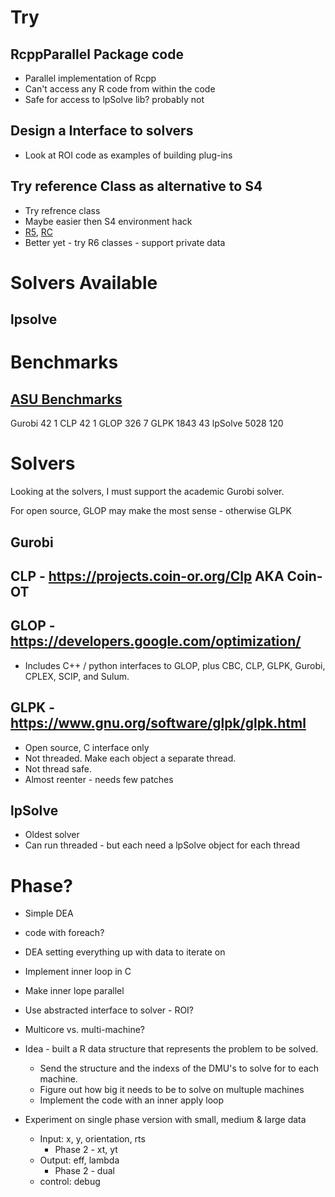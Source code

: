 
* Try
** RcppParallel Package code
   * Parallel implementation of Rcpp
   * Can't access any R code from within the code
   * Safe for access to lpSolve lib? probably not

** Design a Interface to solvers   
   * Look at ROI code as examples of building plug-ins

** Try reference Class as alternative to S4
   * Try refrence class
   * Maybe easier then S4 environment hack
   * [[http://adv-r.had.co.nz/R5.html][R5]], [[http://adv-r.had.co.nz/OO-essentials.html#rc][RC]]
   * Better yet - try R6 classes - support private data


* Solvers Available

** lpsolve
   
   
* Benchmarks

** [[http://plato.asu.edu/bench.html][ASU Benchmarks]]
   Gurobi		  42	 1
   CLP			  42	 1
   GLOP			 326     7
   GLPK			1843	43
   lpSolve		5028   120
   

* Solvers
  Looking at the solvers, I must support the academic Gurobi solver.

  For open source, GLOP may make the most sense - otherwise GLPK



** Gurobi


** CLP - https://projects.coin-or.org/Clp AKA Coin-OT


** GLOP - https://developers.google.com/optimization/
   * Includes C++ / python interfaces to GLOP, plus CBC, CLP, GLPK, Gurobi, CPLEX, SCIP, and Sulum.


** GLPK - https://www.gnu.org/software/glpk/glpk.html
   * Open source, C interface only
   * Not threaded. Make each object a separate thread.
   * Not thread safe.
   * Almost reenter - needs few patches

** lpSolve
   * Oldest solver
   * Can run threaded - but each need a lpSolve object for each thread



* Phase?

  * Simple DEA

  * code with foreach?

  * DEA setting everything up with data to iterate on

  * Implement inner loop in C

  * Make inner lope parallel

  * Use abstracted interface to solver - ROI?

  * Multicore vs. multi-machine?

  * Idea - built a R data structure that represents the problem to be solved.
    * Send the structure and the indexs of the DMU's to solve for to each machine.
    * Figure out how big it needs to be to solve on multuple machines
    * Implement the code with an inner apply loop
    

  * Experiment on single phase version with small, medium & large data
    * Input: x, y, orientation, rts
      * Phase 2 - xt, yt
    * Output: eff, lambda
      * Phase 2 - dual
    * control: debug

    
  
